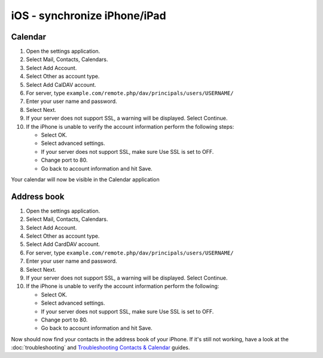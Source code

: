 =============================
iOS - synchronize iPhone/iPad
=============================

Calendar
--------

#. Open the settings application.
#. Select Mail, Contacts, Calendars.
#. Select Add Account.
#. Select Other as account type.
#. Select Add CalDAV account.
#. For server, type ``example.com/remote.php/dav/principals/users/USERNAME/``
#. Enter your user name and password.
#. Select Next.
#. If your server does not support SSL, a warning will be displayed.
   Select Continue.
#. If the iPhone is unable to verify the account information perform the
   following steps:

   -  Select OK.
   -  Select advanced settings.
   -  If your server does not support SSL, make sure Use SSL is set to OFF.
   -  Change port to 80.
   -  Go back to account information and hit Save.

Your calendar will now be visible in the Calendar application


Address book
------------

#. Open the settings application.
#. Select Mail, Contacts, Calendars.
#. Select Add Account.
#. Select Other as account type.
#. Select Add CardDAV account.
#. For server, type ``example.com/remote.php/dav/principals/users/USERNAME/``
#. Enter your user name and password.
#. Select Next.
#. If your server does not support SSL, a warning will be displayed.
   Select Continue.
#. If the iPhone is unable to verify the account information perform the
   following:

   -  Select OK.
   -  Select advanced settings.
   -  If your server does not support SSL, make sure Use SSL is set to OFF.
   -  Change port to 80.
   -  Go back to account information and hit Save.

Now should now find your contacts in the address book of your iPhone.
If it's still not working, have a look at the :doc:`troubleshooting`
and `Troubleshooting Contacts & Calendar`_ guides.

.. _Troubleshooting Contacts & Calendar: https://docs.nextcloud.org/server/12/admin_manual/issues/index.html#troubleshooting-contacts-calendar
.. TODO ON RELEASE: Update version number above on release
